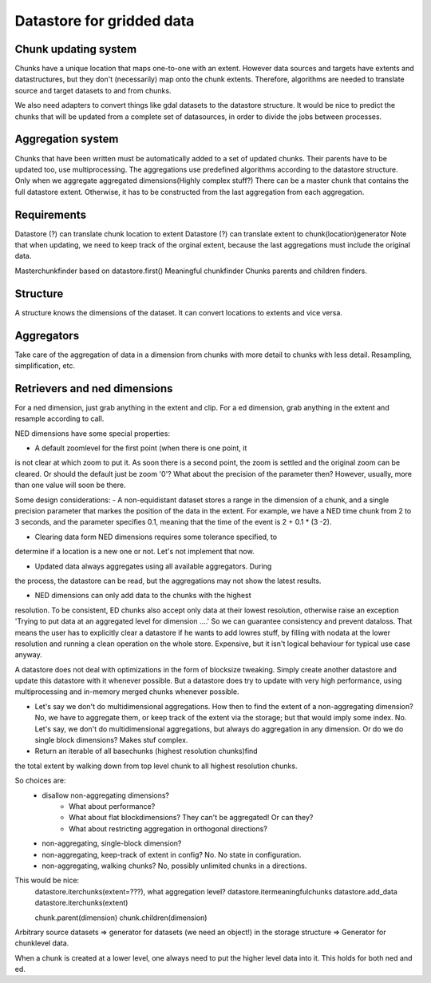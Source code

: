 Datastore for gridded data
==========================

Chunk updating system
---------------------

Chunks have a unique location that maps one-to-one with an extent. However
data sources and targets have extents and datastructures, but they don't
(necessarily) map onto the chunk extents. Therefore, algorithms are
needed to translate source and target datasets to and from chunks.

We also need adapters to convert things like gdal datasets to the
datastore structure. It would be nice to predict the chunks that will
be updated from a complete set of datasources, in order to divide the
jobs between processes.

Aggregation system
------------------

Chunks that have been written must be automatically added to a
set of updated chunks. Their parents have to be updated too, use
multiprocessing. The aggregations use predefined algorithms according
to the datastore structure. Only when we aggregate aggregated
dimensions(Highly complex stuff?) There can be a master chunk that
contains the full datastore extent. Otherwise, it has to be constructed
from the last aggregation from each aggregation.

Requirements
------------

Datastore (?) can translate chunk location to extent Datastore (?) can
translate extent to chunk(location)generator Note that when updating, we
need to keep track of the orginal extent, because the last aggregations
must include the original data.

Masterchunkfinder based on datastore.first()
Meaningful chunkfinder
Chunks parents and children finders.


Structure
---------
A structure knows the dimensions of the dataset. It can convert locations
to extents and vice versa.

Aggregators
-----------
Take care of the aggregation of data in a dimension from chunks with
more detail to chunks with less detail.
Resampling, simplification, etc.

Retrievers and ned dimensions
-----------------------------
For a ned dimension, just grab anything in the extent and clip.
For a ed dimension, grab anything in the extent and resample according to call.

NED dimensions have some special properties:

- A default zoomlevel for the first point (when there is one point, it
is not clear at which zoom to put it. As soon there is a second point,
the zoom is settled and the original zoom can be cleared. Or should
the default just be zoom '0'? What about the precision of the parameter
then? However, usually, more than one value will soon be there.

Some design considerations: - A non-equidistant dataset stores a range
in the dimension of a chunk, and a single precision parameter that
markes the position of the data in the extent. For example, we have a
NED  time chunk from 2 to 3 seconds, and the parameter specifies 0.1,
meaning that the time of the event is 2 + 0.1 * (3 -2).

- Clearing data form NED dimensions requires some tolerance specified, to
determine if a location is a new one or not. Let's not implement that now.

- Updated data always aggregates using all available aggregators. During
the process, the datastore can be read, but the aggregations may not
show the latest results.

- NED dimensions can only add data to the chunks with the highest
resolution. To be consistent, ED chunks also accept only data at
their lowest resolution, otherwise raise an exception 'Trying to put data at an aggregated level for dimension ....'
So we can guarantee consistency and prevent
dataloss. That means the user has to explicitly clear a datastore
if he wants to add lowres stuff, by filling with nodata at the lower
resolution and running a clean operation on the whole store. Expensive,
but it isn't logical behaviour for typical use case anyway.

A datastore does not deal with optimizations in the form of blocksize
tweaking. Simply create another datastore and update this datastore with
it whenever possible. But a datastore does try to update with very high
performance, using multiprocessing and in-memory merged chunks whenever
possible.

- Let's say we don't do multidimensional aggregations. How then to find the extent of a non-aggregating dimension? No, we have to aggregate them, or keep track of the extent via the storage; but that would imply some index. No. Let's say, we don't do multidimensional aggregations, but always do aggregation in any dimension. Or do we do single block dimensions? Makes stuf complex.

- Return an iterable of all basechunks (highest resolution chunks)find
the total extent by walking down from top level chunk to all highest
resolution chunks.

So choices are: 
    - disallow non-aggregating dimensions?
        - What about performance?
        - What about flat blockdimensions? They can't be aggregated! Or can they?
        - What about restricting aggregation in orthogonal directions?

    - non-aggregating, single-block dimension?
    - non-aggregating, keep-track of extent in config? No. No state in configuration.
    - non-aggregating, walking chunks? No, possibly unlimited chunks in a directions.


This would be nice:
    datastore.iterchunks(extent=???), what aggregation level?
    datastore.itermeaningfulchunks
    datastore.add_data
    datastore.iterchunks(extent)

    chunk.parent(dimension)
    chunk.children(dimension)


Arbitrary source datasets => generator for datasets (we need an
object!) in the storage structure => Generator for chunklevel data.

When a chunk is created at a lower level, one always need to put the
higher level data into it. This holds for both ned and ed.
